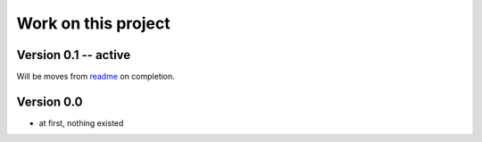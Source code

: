 ====================
Work on this project
====================

Version 0.1 -- active
---------------------

Will be moves from `readme <../README>`_ on completion.

Version 0.0
-----------

* at first, nothing existed
